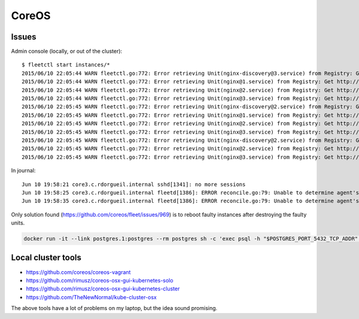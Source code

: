 CoreOS
======


Issues
::::::

Admin console (locally, or out of the cluster)::

    $ fleetctl start instances/*
    2015/06/10 22:05:44 WARN fleetctl.go:772: Error retrieving Unit(nginx-discovery@3.service) from Registry: Get http://domain-sock/fleet/v1/units/nginx-discovery%403.service?alt=json: forwarding request denied
    2015/06/10 22:05:44 WARN fleetctl.go:772: Error retrieving Unit(nginx@1.service) from Registry: Get http://domain-sock/fleet/v1/units/nginx%401.service?alt=json: forwarding request denied
    2015/06/10 22:05:44 WARN fleetctl.go:772: Error retrieving Unit(nginx@2.service) from Registry: Get http://domain-sock/fleet/v1/units/nginx%402.service?alt=json: forwarding request denied
    2015/06/10 22:05:44 WARN fleetctl.go:772: Error retrieving Unit(nginx@3.service) from Registry: Get http://domain-sock/fleet/v1/units/nginx%403.service?alt=json: forwarding request denied
    2015/06/10 22:05:45 WARN fleetctl.go:772: Error retrieving Unit(nginx-discovery@2.service) from Registry: Get http://domain-sock/fleet/v1/units/nginx-discovery%402.service?alt=json: ssh: rejected: administratively prohibited (open failed)
    2015/06/10 22:05:45 WARN fleetctl.go:772: Error retrieving Unit(nginx@1.service) from Registry: Get http://domain-sock/fleet/v1/units/nginx%401.service?alt=json: forwarding request denied
    2015/06/10 22:05:45 WARN fleetctl.go:772: Error retrieving Unit(nginx@2.service) from Registry: Get http://domain-sock/fleet/v1/units/nginx%402.service?alt=json: forwarding request denied
    2015/06/10 22:05:45 WARN fleetctl.go:772: Error retrieving Unit(nginx@3.service) from Registry: Get http://domain-sock/fleet/v1/units/nginx%403.service?alt=json: forwarding request denied
    2015/06/10 22:05:45 WARN fleetctl.go:772: Error retrieving Unit(nginx-discovery@2.service) from Registry: Get http://domain-sock/fleet/v1/units/nginx-discovery%402.service?alt=json: ssh: rejected: administratively prohibited (open failed)
    2015/06/10 22:05:45 WARN fleetctl.go:772: Error retrieving Unit(nginx@2.service) from Registry: Get http://domain-sock/fleet/v1/units/nginx%402.service?alt=json: ssh: rejected: administratively prohibited (open failed)
    2015/06/10 22:05:45 WARN fleetctl.go:772: Error retrieving Unit(nginx@3.service) from Registry: Get http://domain-sock/fleet/v1/units/nginx%403.service?alt=json: ssh: rejected: administratively prohibited (open failed)

In journal::

    Jun 10 19:58:21 core3.c.rdorgueil.internal sshd[1341]: no more sessions
    Jun 10 19:58:25 core3.c.rdorgueil.internal fleetd[1386]: ERROR reconcile.go:79: Unable to determine agent's current state: failed fetching unit states from UnitManager: Unit name nginx-discovery@.service is not valid.
    Jun 10 19:58:35 core3.c.rdorgueil.internal fleetd[1386]: ERROR reconcile.go:79: Unable to determine agent's current state: failed fetching unit states from UnitManager: Unit name nginx@.service is not valid.

Only solution found (https://github.com/coreos/fleet/issues/969) is to reboot faulty instances after destroying the faulty units.


.. code-block:: shell

    docker run -it --link postgres.1:postgres --rm postgres sh -c 'exec psql -h "$POSTGRES_PORT_5432_TCP_ADDR" -p "$POSTGRES_PORT_5432_TCP_PORT" -U postgres'

Local cluster tools
:::::::::::::::::::

* https://github.com/coreos/coreos-vagrant
* https://github.com/rimusz/coreos-osx-gui-kubernetes-solo
* https://github.com/rimusz/coreos-osx-gui-kubernetes-cluster
* https://github.com/TheNewNormal/kube-cluster-osx

The above tools have a lot of problems on my laptop, but the idea sound promising.
